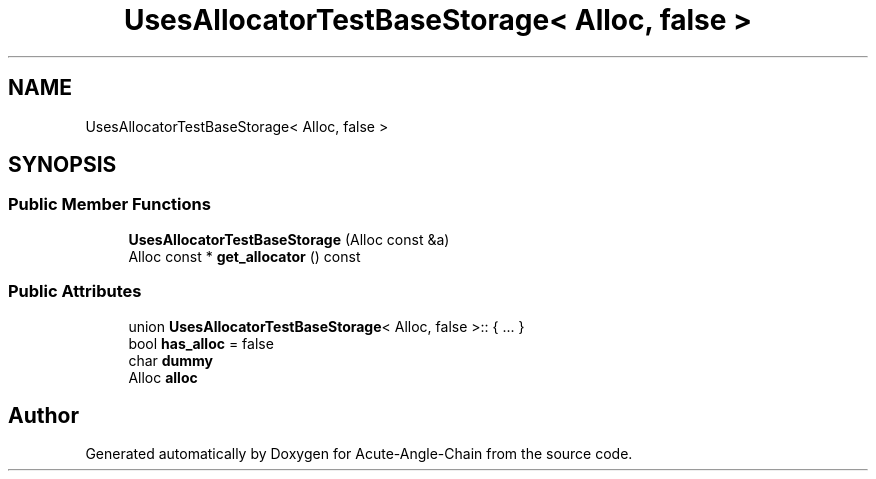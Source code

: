 .TH "UsesAllocatorTestBaseStorage< Alloc, false >" 3 "Sun Jun 3 2018" "Acute-Angle-Chain" \" -*- nroff -*-
.ad l
.nh
.SH NAME
UsesAllocatorTestBaseStorage< Alloc, false >
.SH SYNOPSIS
.br
.PP
.SS "Public Member Functions"

.in +1c
.ti -1c
.RI "\fBUsesAllocatorTestBaseStorage\fP (Alloc const &a)"
.br
.ti -1c
.RI "Alloc const  * \fBget_allocator\fP () const"
.br
.in -1c
.SS "Public Attributes"

.in +1c
.ti -1c
.RI "union \fBUsesAllocatorTestBaseStorage\fP< Alloc, false >:: { \&.\&.\&. }  "
.br
.ti -1c
.RI "bool \fBhas_alloc\fP = false"
.br
.ti -1c
.RI "char \fBdummy\fP"
.br
.ti -1c
.RI "Alloc \fBalloc\fP"
.br
.in -1c

.SH "Author"
.PP 
Generated automatically by Doxygen for Acute-Angle-Chain from the source code\&.
